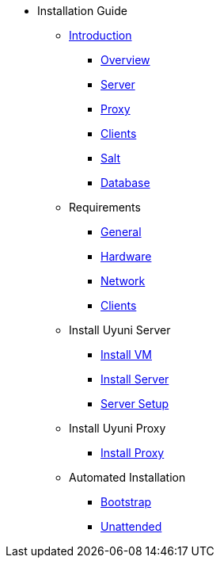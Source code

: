 // Getting Started top level books have no link. Create a separate nav for each book. Register them in the playbook
//* Level 1 section
//** Level 2 section
//*** Level 3 section
// **** Level 4 section

* Installation Guide
** xref:intro.adoc#installation-and-upgrade-manual-intro[Introduction]
*** xref:overview.adoc[Overview]
*** xref:component-server.adoc[Server]
*** xref:component-proxy.adoc[Proxy]
*** xref:component-clients.adoc[Clients]
*** xref:component-salt.adoc[Salt]
*** xref:component-database.adoc[Database]
** Requirements
*** xref:general-requirements.adoc[General]
*** xref:hardware-requirements.adoc[Hardware]
*** xref:network-requirements.adoc[Network]
*** xref:client-requirements.adoc[Clients]
** Install Uyuni Server
*** xref:install-vm.adoc[Install VM]
*** xref:install-server.adoc[Install Server]
*** xref:server-setup.adoc[Server Setup]
** Install Uyuni Proxy
*** xref:install-proxy.adoc[Install Proxy]
** Automated Installation
*** xref:bootstrap.adoc[Bootstrap]
*** xref:unattended.adoc[Unattended]
